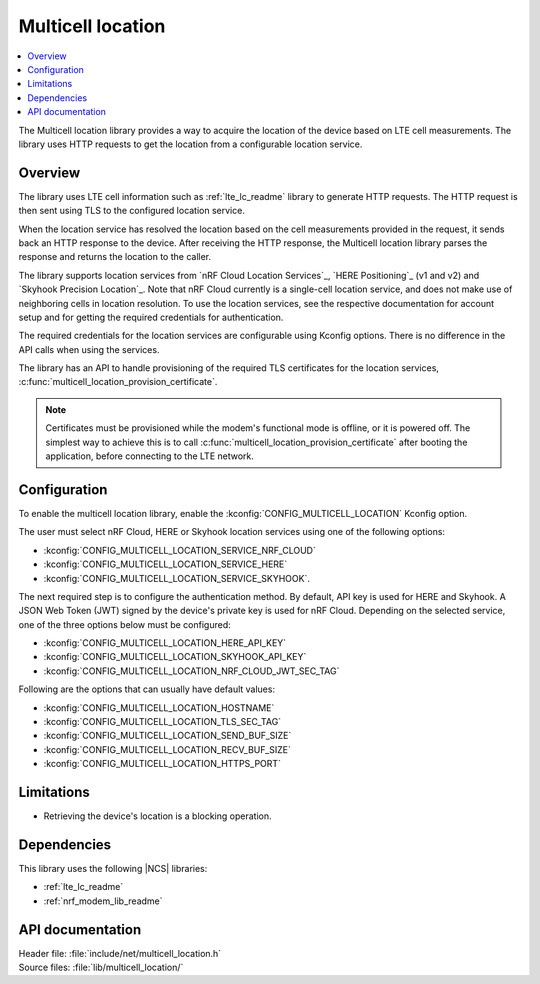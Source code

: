 .. _lib_multicell_location:

Multicell location
##################

.. contents::
   :local:
   :depth: 2

The Multicell location library provides a way to acquire the location of the device based on LTE cell measurements.
The library uses HTTP requests to get the location from a configurable location service.


Overview
********

The library uses LTE cell information such as :ref:`lte_lc_readme` library to generate HTTP requests.
The HTTP request is then sent using TLS to the configured location service.

When the location service has resolved the location based on the cell measurements provided in the request, it sends back an HTTP response to the device.
After receiving the HTTP response, the Multicell location library parses the response and returns the location to the caller.

The library supports location services from `nRF Cloud Location Services`_, `HERE Positioning`_ (v1 and v2) and `Skyhook Precision Location`_.
Note that nRF Cloud currently is a single-cell location service, and does not make use of neighboring cells in location resolution.
To use the location services, see the respective documentation for account setup and for getting the required credentials for authentication.

The required credentials for the location services are configurable using Kconfig options.
There is no difference in the API calls when using the services.

The library has an API to handle provisioning of the required TLS certificates for the location services, :c:func:`multicell_location_provision_certificate`.

.. note::
   Certificates must be provisioned while the modem's functional mode is offline, or it is powered off.
   The simplest way to achieve this is to call :c:func:`multicell_location_provision_certificate` after booting the application, before connecting to the LTE network.


Configuration
*************

To enable the multicell location library, enable the :kconfig:`CONFIG_MULTICELL_LOCATION` Kconfig option.

The user must select nRF Cloud, HERE or Skyhook location services using one of the following options:

*  :kconfig:`CONFIG_MULTICELL_LOCATION_SERVICE_NRF_CLOUD`
*  :kconfig:`CONFIG_MULTICELL_LOCATION_SERVICE_HERE`
*  :kconfig:`CONFIG_MULTICELL_LOCATION_SERVICE_SKYHOOK`.


The next required step is to configure the authentication method.
By default, API key is used for HERE and Skyhook.
A JSON Web Token (JWT) signed by the device's private key is used for nRF Cloud.
Depending on the selected service, one of the three options below must be configured:

*  :kconfig:`CONFIG_MULTICELL_LOCATION_HERE_API_KEY`
*  :kconfig:`CONFIG_MULTICELL_LOCATION_SKYHOOK_API_KEY`
*  :kconfig:`CONFIG_MULTICELL_LOCATION_NRF_CLOUD_JWT_SEC_TAG`

Following are the options that can usually have default values:

*  :kconfig:`CONFIG_MULTICELL_LOCATION_HOSTNAME`
*  :kconfig:`CONFIG_MULTICELL_LOCATION_TLS_SEC_TAG`
*  :kconfig:`CONFIG_MULTICELL_LOCATION_SEND_BUF_SIZE`
*  :kconfig:`CONFIG_MULTICELL_LOCATION_RECV_BUF_SIZE`
*  :kconfig:`CONFIG_MULTICELL_LOCATION_HTTPS_PORT`

Limitations
***********

*  Retrieving the device's location is a blocking operation.

Dependencies
************

This library uses the following |NCS| libraries:

* :ref:`lte_lc_readme`
* :ref:`nrf_modem_lib_readme`

API documentation
*****************

| Header file: :file:`include/net/multicell_location.h`
| Source files: :file:`lib/multicell_location/`

.. doxygengroup:: multicell_location
   :project: nrf
   :members:
